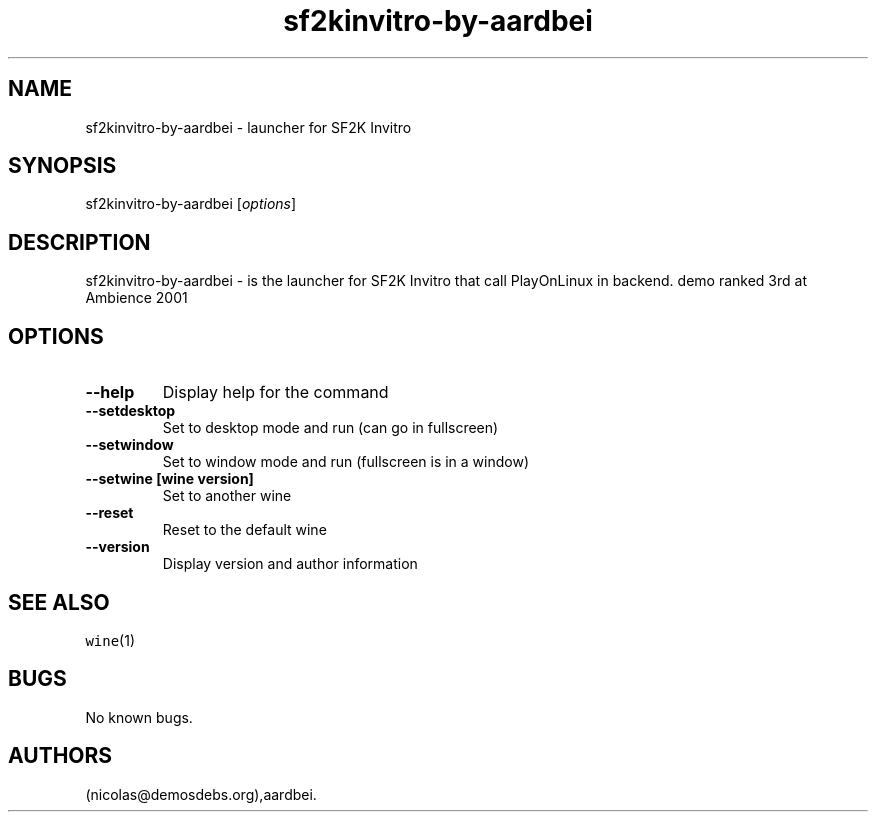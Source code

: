 .\" Automatically generated by Pandoc 2.5
.\"
.TH "sf2kinvitro\-by\-aardbei" "6" "2016\-01\-17" "SF2K Invitro User Manuals" ""
.hy
.SH NAME
.PP
sf2kinvitro\-by\-aardbei \- launcher for SF2K Invitro
.SH SYNOPSIS
.PP
sf2kinvitro\-by\-aardbei [\f[I]options\f[R]]
.SH DESCRIPTION
.PP
sf2kinvitro\-by\-aardbei \- is the launcher for SF2K Invitro that call
PlayOnLinux in backend.
demo ranked 3rd at Ambience 2001
.SH OPTIONS
.TP
.B \-\-help
Display help for the command
.TP
.B \-\-setdesktop
Set to desktop mode and run (can go in fullscreen)
.TP
.B \-\-setwindow
Set to window mode and run (fullscreen is in a window)
.TP
.B \-\-setwine [wine version]
Set to another wine
.TP
.B \-\-reset
Reset to the default wine
.TP
.B \-\-version
Display version and author information
.SH SEE ALSO
.PP
\f[C]wine\f[R](1)
.SH BUGS
.PP
No known bugs.
.SH AUTHORS
(nicolas\[at]demosdebs.org),aardbei.
